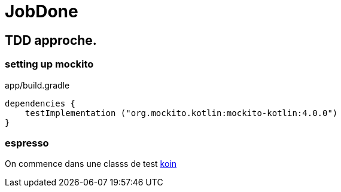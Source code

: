= JobDone

== TDD approche.
=== setting up mockito
app/build.gradle
[source,kotlin]
----
dependencies {
    testImplementation ("org.mockito.kotlin:mockito-kotlin:4.0.0")
}
----

=== espresso

On commence dans une classs de test https://insert-koin.io/docs/reference/koin-test/testing/[koin]
